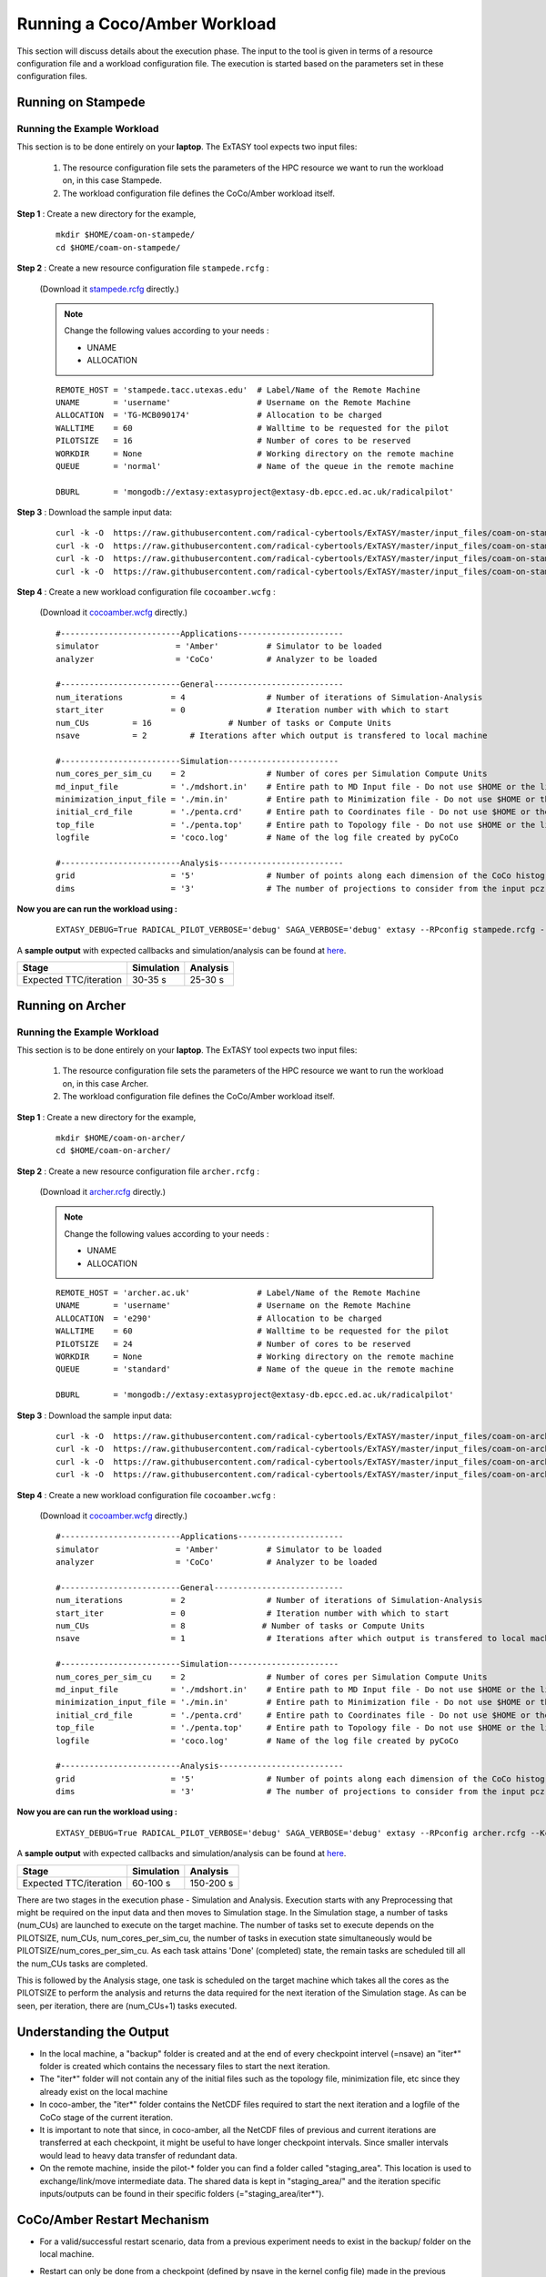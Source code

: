 .. _coam:

*****************************
Running a Coco/Amber Workload
*****************************

This section will discuss details about the execution phase. The input to the tool
is given in terms of a resource configuration file and a workload configuration file.
The execution is started based on the parameters set in these configuration files.

Running on Stampede
===================

Running the Example Workload
----------------------------

This section is to be done entirely on your **laptop**. The ExTASY tool expects two input
files:

    1. The resource configuration file sets the parameters of the HPC resource we want
       to run the workload on, in this case Stampede.

    2. The workload configuration file defines the CoCo/Amber workload itself.

**Step 1** : Create a new directory for the example,

    ::

        mkdir $HOME/coam-on-stampede/
        cd $HOME/coam-on-stampede/

**Step 2** : Create a new resource configuration file ``stampede.rcfg`` :

    (Download it `stampede.rcfg <https://raw.githubusercontent.com/radical-cybertools/ExTASY/master/config_files/coam-on-stampede/stampede.rcfg>`_ directly.)


    .. note::   Change the following values according to your needs :

                * UNAME
                * ALLOCATION

    ::

        REMOTE_HOST = 'stampede.tacc.utexas.edu'  # Label/Name of the Remote Machine
        UNAME       = 'username'                  # Username on the Remote Machine
        ALLOCATION  = 'TG-MCB090174'              # Allocation to be charged
        WALLTIME    = 60                          # Walltime to be requested for the pilot
        PILOTSIZE   = 16                          # Number of cores to be reserved
        WORKDIR     = None                        # Working directory on the remote machine
        QUEUE       = 'normal'                    # Name of the queue in the remote machine

        DBURL       = 'mongodb://extasy:extasyproject@extasy-db.epcc.ed.ac.uk/radicalpilot'

**Step 3** : Download the sample input data:

    ::

        curl -k -O  https://raw.githubusercontent.com/radical-cybertools/ExTASY/master/input_files/coam-on-stampede/mdshort.in
        curl -k -O  https://raw.githubusercontent.com/radical-cybertools/ExTASY/master/input_files/coam-on-stampede/min.in
        curl -k -O  https://raw.githubusercontent.com/radical-cybertools/ExTASY/master/input_files/coam-on-stampede/penta.crd
        curl -k -O  https://raw.githubusercontent.com/radical-cybertools/ExTASY/master/input_files/coam-on-stampede/penta.top

**Step 4** : Create a new workload configuration file ``cocoamber.wcfg`` :

    (Download it `cocoamber.wcfg <https://raw.githubusercontent.com/radical-cybertools/ExTASY/master/config_files/coam-on-stampede/cocoamber.wcfg>`_ directly.)

    ::

        #-------------------------Applications----------------------
        simulator                = 'Amber'          # Simulator to be loaded
        analyzer                 = 'CoCo'           # Analyzer to be loaded

        #-------------------------General---------------------------
        num_iterations          = 4                 # Number of iterations of Simulation-Analysis
        start_iter              = 0                 # Iteration number with which to start
        num_CUs         = 16                # Number of tasks or Compute Units
        nsave           = 2         # Iterations after which output is transfered to local machine

        #-------------------------Simulation-----------------------
        num_cores_per_sim_cu    = 2                 # Number of cores per Simulation Compute Units
        md_input_file           = './mdshort.in'    # Entire path to MD Input file - Do not use $HOME or the likes
        minimization_input_file = './min.in'        # Entire path to Minimization file - Do not use $HOME or the likes
        initial_crd_file        = './penta.crd'     # Entire path to Coordinates file - Do not use $HOME or the likes
        top_file                = './penta.top'     # Entire path to Topology file - Do not use $HOME or the likes
        logfile                 = 'coco.log'        # Name of the log file created by pyCoCo

        #-------------------------Analysis--------------------------
        grid                    = '5'               # Number of points along each dimension of the CoCo histogram
        dims                    = '3'               # The number of projections to consider from the input pcz file

**Now you are can run the workload using :**

    ::

        EXTASY_DEBUG=True RADICAL_PILOT_VERBOSE='debug' SAGA_VERBOSE='debug' extasy --RPconfig stampede.rcfg --Kconfig cocoamber.wcfg 2> extasy.log

A **sample output** with expected callbacks and simulation/analysis can be found at `here <https://github.com/radical-cybertools/ExTASY/tree/master/sample_output_logs/coam-on-stampede>`_.

+------------------------+----------------+--------------+
|     Stage              |   Simulation   |   Analysis   |
+========================+================+==============+
| Expected TTC/iteration |     30-35 s    |    25-30 s   |
+------------------------+----------------+--------------+

Running on Archer
=================

Running the Example Workload
----------------------------

This section is to be done entirely on your **laptop**. The ExTASY tool expects two input
files:

    1. The resource configuration file sets the parameters of the HPC resource we want
       to run the workload on, in this case Archer.

    2. The workload configuration file defines the CoCo/Amber workload itself.

**Step 1** : Create a new directory for the example,

    ::

        mkdir $HOME/coam-on-archer/
        cd $HOME/coam-on-archer/

**Step 2** : Create a new resource configuration file ``archer.rcfg`` :

    (Download it `archer.rcfg <https://raw.githubusercontent.com/radical-cybertools/ExTASY/master/config_files/coam-on-archer/archer.rcfg>`_ directly.)


    .. note::   Change the following values according to your needs :

                * UNAME
                * ALLOCATION

    ::

        REMOTE_HOST = 'archer.ac.uk'              # Label/Name of the Remote Machine
        UNAME       = 'username'                  # Username on the Remote Machine
        ALLOCATION  = 'e290'                      # Allocation to be charged
        WALLTIME    = 60                          # Walltime to be requested for the pilot
        PILOTSIZE   = 24                          # Number of cores to be reserved
        WORKDIR     = None                        # Working directory on the remote machine
        QUEUE       = 'standard'                  # Name of the queue in the remote machine

        DBURL       = 'mongodb://extasy:extasyproject@extasy-db.epcc.ed.ac.uk/radicalpilot'

**Step 3** : Download the sample input data:

    ::

        curl -k -O  https://raw.githubusercontent.com/radical-cybertools/ExTASY/master/input_files/coam-on-archer/mdshort.in
        curl -k -O  https://raw.githubusercontent.com/radical-cybertools/ExTASY/master/input_files/coam-on-archer/min.in
        curl -k -O  https://raw.githubusercontent.com/radical-cybertools/ExTASY/master/input_files/coam-on-archer/penta.crd
        curl -k -O  https://raw.githubusercontent.com/radical-cybertools/ExTASY/master/input_files/coam-on-archer/penta.top


**Step 4** : Create a new workload configuration file ``cocoamber.wcfg`` :

    (Download it `cocoamber.wcfg <https://raw.githubusercontent.com/radical-cybertools/ExTASY/master/config_files/coam-on-archer/cocoamber.wcfg>`_ directly.)

    ::

        #-------------------------Applications----------------------
        simulator                = 'Amber'          # Simulator to be loaded
        analyzer                 = 'CoCo'           # Analyzer to be loaded

        #-------------------------General---------------------------
        num_iterations          = 2                 # Number of iterations of Simulation-Analysis
        start_iter              = 0                 # Iteration number with which to start
        num_CUs                 = 8                # Number of tasks or Compute Units
        nsave                   = 1                 # Iterations after which output is transfered to local machine

        #-------------------------Simulation-----------------------
        num_cores_per_sim_cu    = 2                 # Number of cores per Simulation Compute Units
        md_input_file           = './mdshort.in'    # Entire path to MD Input file - Do not use $HOME or the likes
        minimization_input_file = './min.in'        # Entire path to Minimization file - Do not use $HOME or the likes
        initial_crd_file        = './penta.crd'     # Entire path to Coordinates file - Do not use $HOME or the likes
        top_file                = './penta.top'     # Entire path to Topology file - Do not use $HOME or the likes
        logfile                 = 'coco.log'        # Name of the log file created by pyCoCo

        #-------------------------Analysis--------------------------
        grid                    = '5'               # Number of points along each dimension of the CoCo histogram
        dims                    = '3'               # The number of projections to consider from the input pcz file


**Now you are can run the workload using :**

    ::

        EXTASY_DEBUG=True RADICAL_PILOT_VERBOSE='debug' SAGA_VERBOSE='debug' extasy --RPconfig archer.rcfg --Kconfig cocoamber.wcfg 2> extasy.log

A **sample output** with expected callbacks and simulation/analysis can be found at `here <https://github.com/radical-cybertools/ExTASY/tree/master/sample_output_logs/coam-on-archer>`_.

+------------------------+----------------+--------------+
|     Stage              |   Simulation   |   Analysis   |
+========================+================+==============+
| Expected TTC/iteration |     60-100 s   |   150-200 s  |
+------------------------+----------------+--------------+


There are two stages in the execution phase - Simulation and Analysis. Execution
starts with any Preprocessing that might be required on the input data and then
moves to Simulation stage. In the Simulation stage, a number of tasks (num_CUs)
are launched to execute on the target machine. The number of tasks set to execute
depends on the PILOTSIZE, num_CUs, num_cores_per_sim_cu, the number of tasks in
execution state simultaneously would be PILOTSIZE/num_cores_per_sim_cu. As each
task attains 'Done' (completed) state, the remain tasks are scheduled till all
the num_CUs tasks are completed.

This is followed by the Analysis stage, one task is scheduled on the target machine
which takes all the cores as the PILOTSIZE to perform the analysis and returns the
data required for the next iteration of the Simulation stage. As can be seen, per
iteration, there are (num_CUs+1) tasks executed.


Understanding the Output
========================

* In the local machine, a "backup" folder is created and at the end of every checkpoint intervel (=nsave) an "iter*" folder is created which contains the necessary files to start the next iteration.


* The "iter*" folder will not contain any of the initial files such as the topology file, minimization file, etc since they already exist on the local machine


* In coco-amber, the "iter*" folder contains the NetCDF files required to start the next iteration and a logfile of the CoCo stage of the current iteration.


* It is important to note that since, in coco-amber, all the NetCDF files of previous and current iterations are transferred at each checkpoint, it might be useful to have longer checkpoint intervals. Since smaller intervals would lead to heavy data transfer of redundant data.


* On the remote machine, inside the pilot-* folder you can find a folder called "staging_area". This location is used to exchange/link/move intermediate data. The shared data is kept in "staging_area/" and the iteration specific inputs/outputs can be found in their specific folders (="staging_area/iter*").


CoCo/Amber Restart Mechanism
============================

* For a valid/successful restart scenario, data from a previous experiment needs to exist in the backup/ folder on the local machine.


* Restart can only be done from a checkpoint (defined by nsave in the kernel config file) made in the previous experiment.


* Example,

        **Experiment 1** : num_iterations = 4, start_iter = 0, nsave = 2

        **Backups created** : iter1/ (after 2 iterations) , iter3/ (after 4 iterations)

        **Experiment 2 (restart)** : num_iterations = 2, start_iter = 4 (=start from 5th iter), nsave = 2

        **Note** : start_iter should match one of the previous checkpoints and start_iter should be a multiple of nsave.


* In CoCo/Amber, at every checkpoint the ncdf files from all the iterations are transferred to the local machine in order to be able to restart. You could set nsave = num_iterations to make a one time transfer after all the iterations.


* Having a small checkpoint interval increases redundant data. Example,

        **Experiment 1** : num_iterations = 8, start_iter = 0, nsave = 2

        **Backups created** :-

                                iter1/ (contains ncdf files for first 2 iters)

                                iter3/ (contains ncdf files for first 4 iters)

                                iter5/ (contains ncdf files for first 6 iters)

                                iter7/ (contains ncdf files for first 8 iters)

